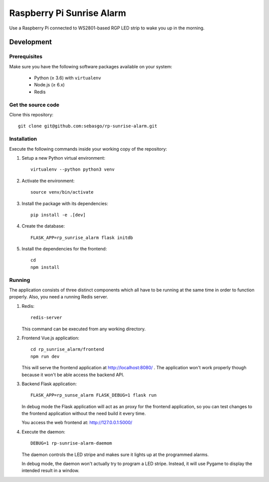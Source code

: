 Raspberry Pi Sunrise Alarm
==========================

Use a Raspberry Pi connected to WS2801-based RGP LED strip to
wake you up in the morning.

Development
-----------

Prerequisites
~~~~~~~~~~~~~

Make sure you have the following software packages available
on your system:

 * Python (≥ 3.6) with ``virtualenv``
 * Node.js (≥ 6.x)
 * Redis

Get the source code
~~~~~~~~~~~~~~~~~~~

Clone this repository::

    git clone git@github.com:sebasgo/rp-sunrise-alarm.git

Installation
~~~~~~~~~~~~

Execute the following commands inside your working copy
of the repository:

1.  Setup a new Python virtual environment::

        virtualenv --python python3 venv

2.  Activate the environment::

        source venv/bin/activate

3.  Install the package with its dependencies::

        pip install -e .[dev]

4.  Create the database::

        FLASK_APP=rp_sunrise_alarm flask initdb

5.  Install the dependencies for the frontend::

        cd
        npm install

Running
~~~~~~~

The application consists of three distinct components which
all have to be running at the same time in order to function
properly. Also, you need a running Redis server.

1.  Redis::

        redis-server

    This command can be executed from any working directory.


2.  Frontend Vue.js application::

        cd rp_sunrise_alarm/frontend
        npm run dev

    This will serve the frontend application at
    http://localhost:8080/ . The application won't work
    properly though because it won't be able access the
    backend API.

3.  Backend Flask application::

        FLASK_APP=rp_sunse_alarm FLASK_DEBUG=1 flask run

    In debug mode the Flask application will act as an
    proxy for the frontend application, so you can test
    changes to the frontend application without the need
    build it every time.

    You access the web frontend at: http://127.0.0.1:5000/

4.  Execute the daemon::

        DEBUG=1 rp-sunrise-alarm-daemom

    The daemon controls the LED stripe and makes sure it
    lights up at the programmed alarms.

    In debug mode, the daemon won't actually try
    to program a LED stripe. Instead, it will use
    Pygame to display the intended result in a window.
